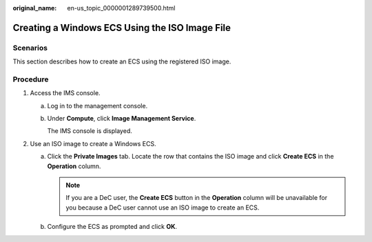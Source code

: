 :original_name: en-us_topic_0000001289739500.html

.. _en-us_topic_0000001289739500:

Creating a Windows ECS Using the ISO Image File
===============================================

Scenarios
---------

This section describes how to create an ECS using the registered ISO image.

Procedure
---------

#. Access the IMS console.

   a. Log in to the management console.

   b. Under **Compute**, click **Image Management Service**.

      The IMS console is displayed.

#. Use an ISO image to create a Windows ECS.

   a. Click the **Private Images** tab. Locate the row that contains the ISO image and click **Create ECS** in the **Operation** column.

      .. note::

         If you are a DeC user, the **Create ECS** button in the **Operation** column will be unavailable for you because a DeC user cannot use an ISO image to create an ECS.

   b. Configure the ECS as prompted and click **OK**.
